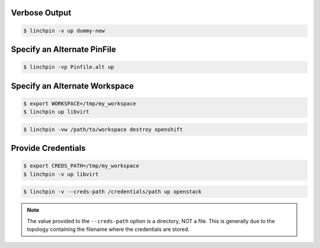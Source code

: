 Verbose Output
``````````````

.. code-block:: bash

    $ linchpin -v up dummy-new

Specify an Alternate PinFile
````````````````````````````

.. code-block:: bash

    $ linchpin -vp Pinfile.alt up

Specify an Alternate Workspace
``````````````````````````````

.. code-block:: bash

    $ export WORKSPACE=/tmp/my_workspace
    $ linchpin up libvirt

.. code-block:: bash

    $ linchpin -vw /path/to/workspace destroy openshift

Provide Credentials
```````````````````

.. code-block:: bash

    $ export CREDS_PATH=/tmp/my_workspace
    $ linchpin -v up libvirt

.. code-block:: bash

    $ linchpin -v --creds-path /credentials/path up openstack

.. note:: The value provided to the ``--creds-path`` option is a directory,
          NOT a file. This is generally due to the topology containing the
          filename where the credentials are stored.

.. seealso::

    FIXME: put link to credentials section here.

